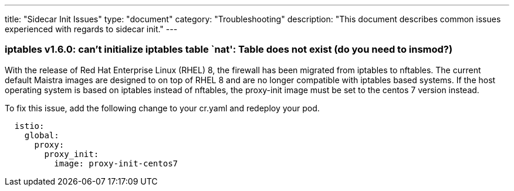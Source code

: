 ---
title: "Sidecar Init Issues"
type: "document"
category: "Troubleshooting"
description: "This document describes common issues experienced with regards to sidecar init."
---

=== iptables v1.6.0: can't initialize iptables table `nat': Table does not exist (do you need to insmod?)
With the release of Red Hat Enterprise Linux (RHEL) 8, the firewall has been migrated from iptables to nftables.
The current default Maistra images are designed to on top of RHEL 8 and are no longer
compatible with iptables based systems. If the host operating system is based on
iptables instead of nftables, the proxy-init image must be set to the centos 7 version instead.

To fix this issue, add the following change to your cr.yaml and redeploy your pod.

[source,yaml]
----
  istio:
    global:
      proxy:
        proxy_init:
          image: proxy-init-centos7
----
